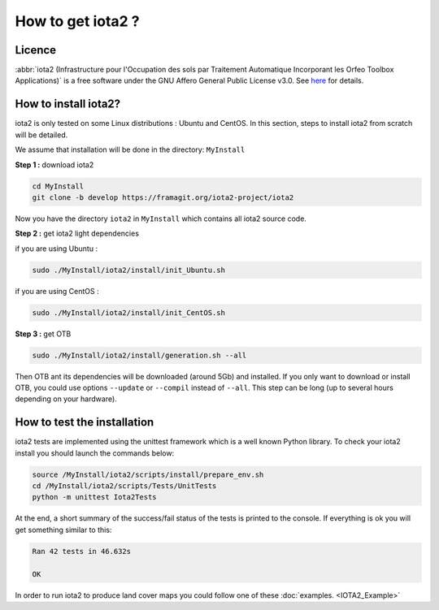 How to get iota2 ?
==================

Licence
-------

:abbr:`iota2 (Infrastructure pour l'Occupation des sols par Traitement Automatique Incorporant les Orfeo Toolbox Applications)`
is a free software under the GNU Affero General Public License v3.0. See `here <http://www.gnu.org/licenses/agpl.html>`_ 
for details.

How to install iota2?
----------------------

iota2 is only tested on some Linux distributions : Ubuntu and CentOS.
In this section, steps to install iota2 from scratch will be detailed.

We assume that installation will be done in the directory: ``MyInstall``

**Step 1 :** download iota2

.. code-block:: console

    cd MyInstall
    git clone -b develop https://framagit.org/iota2-project/iota2

Now you have the directory ``iota2`` in ``MyInstall`` which contains all iota2 source code.

**Step 2 :** get iota2 light dependencies

if you are using Ubuntu :

.. code-block:: console

     sudo ./MyInstall/iota2/install/init_Ubuntu.sh
    
if you are using CentOS :

.. code-block:: console

     sudo ./MyInstall/iota2/install/init_CentOS.sh

**Step 3 :** get OTB

.. code-block:: console

     sudo ./MyInstall/iota2/install/generation.sh --all

Then OTB ant its dependencies will be downloaded (around 5Gb) and installed. If you only want to download or install OTB, you could use options ``--update`` or ``--compil`` instead of ``--all``.
This step can be long (up to several hours depending on your hardware).

How to test the installation
----------------------------

iota2 tests are implemented using the unittest framework which is a well known Python library.
To check your iota2 install you should launch the commands below:

.. code-block:: console

    source /MyInstall/iota2/scripts/install/prepare_env.sh
    cd /MyInstall/iota2/scripts/Tests/UnitTests
    python -m unittest Iota2Tests

At the end, a short summary of the success/fail status of the tests is printed to the console. If everything is ok you will get something similar to this:

.. code-block:: console

    Ran 42 tests in 46.632s

    OK

In order to run iota2 to produce land cover maps you could follow one of these :doc:`examples. <IOTA2_Example>`

        
